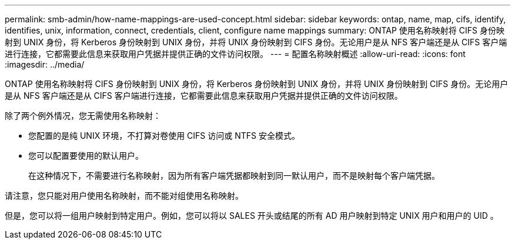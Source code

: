 ---
permalink: smb-admin/how-name-mappings-are-used-concept.html 
sidebar: sidebar 
keywords: ontap, name, map, cifs, identify, identifies, unix, information, connect, credentials, client, configure name mappings 
summary: ONTAP 使用名称映射将 CIFS 身份映射到 UNIX 身份，将 Kerberos 身份映射到 UNIX 身份，并将 UNIX 身份映射到 CIFS 身份。无论用户是从 NFS 客户端还是从 CIFS 客户端进行连接，它都需要此信息来获取用户凭据并提供正确的文件访问权限。 
---
= 配置名称映射概述
:allow-uri-read: 
:icons: font
:imagesdir: ../media/


[role="lead"]
ONTAP 使用名称映射将 CIFS 身份映射到 UNIX 身份，将 Kerberos 身份映射到 UNIX 身份，并将 UNIX 身份映射到 CIFS 身份。无论用户是从 NFS 客户端还是从 CIFS 客户端进行连接，它都需要此信息来获取用户凭据并提供正确的文件访问权限。

除了两个例外情况，您无需使用名称映射：

* 您配置的是纯 UNIX 环境，不打算对卷使用 CIFS 访问或 NTFS 安全模式。
* 您可以配置要使用的默认用户。
+
在这种情况下，不需要进行名称映射，因为所有客户端凭据都映射到同一默认用户，而不是映射每个客户端凭据。



请注意，您只能对用户使用名称映射，而不能对组使用名称映射。

但是，您可以将一组用户映射到特定用户。例如，您可以将以 SALES 开头或结尾的所有 AD 用户映射到特定 UNIX 用户和用户的 UID 。
